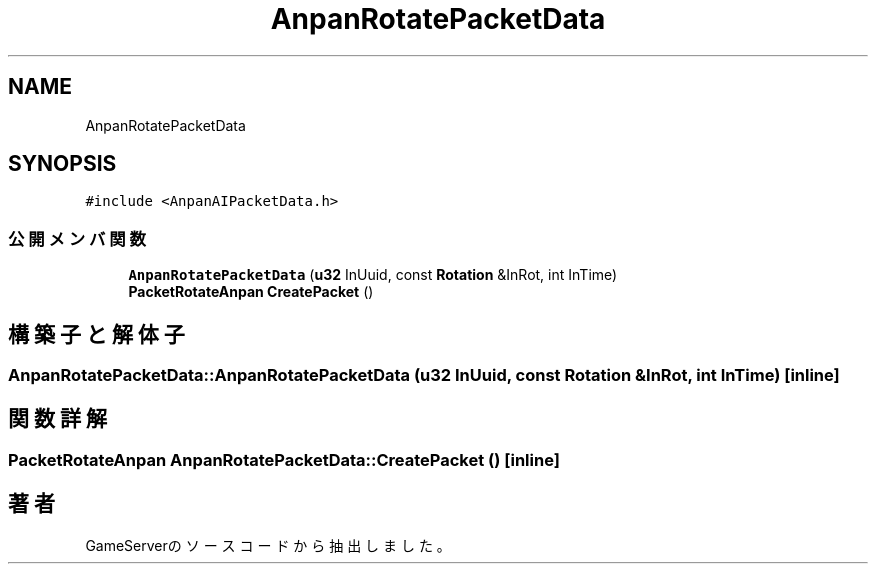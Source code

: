 .TH "AnpanRotatePacketData" 3 "2018年12月20日(木)" "GameServer" \" -*- nroff -*-
.ad l
.nh
.SH NAME
AnpanRotatePacketData
.SH SYNOPSIS
.br
.PP
.PP
\fC#include <AnpanAIPacketData\&.h>\fP
.SS "公開メンバ関数"

.in +1c
.ti -1c
.RI "\fBAnpanRotatePacketData\fP (\fBu32\fP InUuid, const \fBRotation\fP &InRot, int InTime)"
.br
.ti -1c
.RI "\fBPacketRotateAnpan\fP \fBCreatePacket\fP ()"
.br
.in -1c
.SH "構築子と解体子"
.PP 
.SS "AnpanRotatePacketData::AnpanRotatePacketData (\fBu32\fP InUuid, const \fBRotation\fP & InRot, int InTime)\fC [inline]\fP"

.SH "関数詳解"
.PP 
.SS "\fBPacketRotateAnpan\fP AnpanRotatePacketData::CreatePacket ()\fC [inline]\fP"


.SH "著者"
.PP 
 GameServerのソースコードから抽出しました。
